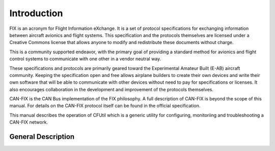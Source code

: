 ============
Introduction
============

FIX is an acronym for Flight Information eXchange.  It is a set of protocol
specifications for exchanging information between aircraft avionics and flight
systems.  This specification and the protocols themselves are licensed under a
Creative Commons license that allows anyone to modify and redistribute these
documents without charge.

This is a community supported endeavor, with the primary goal of providing a
standard method for avionics and flight control systems to communicate with one
other in a vendor neutral way.

These specifications and protocols are primarily geared toward the Experimental
Amateur Built (E-AB) aircraft community.  Keeping the specification open and
free allows airplane builders to create their own devices and write their own
software that will be able to communicate with other devices without need to pay
for specifications or licenses.  It also encourages collaboration in the
development and improvement of the protocols themselves.

CAN-FIX is the CAN Bus implementation of the FIX philosophy.  A full description
of CAN-FIX is beyond the scope of this manual.  For details on the CAN-FIX
protocol itself can be found in the official specification.

This manual describes the operation of CFUtil which is a generic utility for
configuring, monitoriing and troubleshooting a CAN-FIX network.

General Description
-------------------
